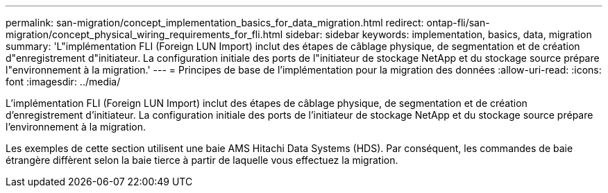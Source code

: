 ---
permalink: san-migration/concept_implementation_basics_for_data_migration.html 
redirect: ontap-fli/san-migration/concept_physical_wiring_requirements_for_fli.html 
sidebar: sidebar 
keywords: implementation, basics, data, migration 
summary: 'L"implémentation FLI (Foreign LUN Import) inclut des étapes de câblage physique, de segmentation et de création d"enregistrement d"initiateur. La configuration initiale des ports de l"initiateur de stockage NetApp et du stockage source prépare l"environnement à la migration.' 
---
= Principes de base de l'implémentation pour la migration des données
:allow-uri-read: 
:icons: font
:imagesdir: ../media/


[role="lead"]
L'implémentation FLI (Foreign LUN Import) inclut des étapes de câblage physique, de segmentation et de création d'enregistrement d'initiateur. La configuration initiale des ports de l'initiateur de stockage NetApp et du stockage source prépare l'environnement à la migration.

Les exemples de cette section utilisent une baie AMS Hitachi Data Systems (HDS). Par conséquent, les commandes de baie étrangère diffèrent selon la baie tierce à partir de laquelle vous effectuez la migration.
